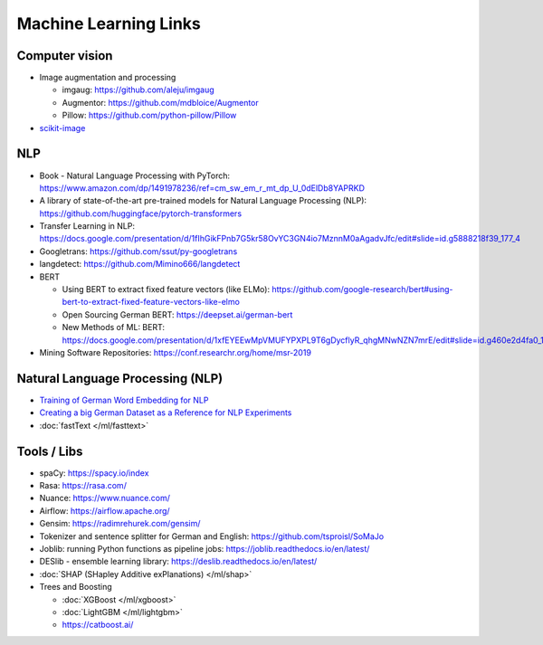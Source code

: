 Machine Learning Links
======================

Computer vision
---------------

-  Image augmentation and processing

   -  imgaug: https://github.com/aleju/imgaug
   -  Augmentor: https://github.com/mdbloice/Augmentor
   -  Pillow: https://github.com/python-pillow/Pillow

-  `scikit-image <scikit-image>`__

NLP
---

-  Book - Natural Language Processing with PyTorch:
   https://www.amazon.com/dp/1491978236/ref=cm_sw_em_r_mt_dp_U_0dElDb8YAPRKD
-  A library of state-of-the-art pre-trained models for Natural Language
   Processing (NLP): https://github.com/huggingface/pytorch-transformers
-  Transfer Learning in NLP:
   https://docs.google.com/presentation/d/1fIhGikFPnb7G5kr58OvYC3GN4io7MznnM0aAgadvJfc/edit#slide=id.g5888218f39_177_4
-  Googletrans: https://github.com/ssut/py-googletrans
-  langdetect: https://github.com/Mimino666/langdetect
-  BERT

   -  Using BERT to extract fixed feature vectors (like ELMo):
      https://github.com/google-research/bert#using-bert-to-extract-fixed-feature-vectors-like-elmo
   -  Open Sourcing German BERT: https://deepset.ai/german-bert
   -  New Methods of ML: BERT:
      https://docs.google.com/presentation/d/1xfEYEEwMpVMUFYPXPL9T6gDycflyR_qhgMNwNZN7mrE/edit#slide=id.g460e2d4fa0_1_0
- Mining Software Repositories: https://conf.researchr.org/home/msr-2019

Natural Language Processing (NLP)
---------------------------------

-  `Training of German Word Embedding for NLP <Training of German Word Embedding for NLP>`__
-  `Creating a big German Dataset as a Reference for NLP Experiments <Creating a big German Dataset as a Reference for NLP Experiments>`__
-  :doc:`fastText </ml/fasttext>`

Tools / Libs
------------

-  spaCy: https://spacy.io/index
-  Rasa: https://rasa.com/
-  Nuance: https://www.nuance.com/
-  Airflow: https://airflow.apache.org/
-  Gensim: https://radimrehurek.com/gensim/
-  Tokenizer and sentence splitter for German and English:
   https://github.com/tsproisl/SoMaJo
-  Joblib: running Python functions as pipeline jobs:
   https://joblib.readthedocs.io/en/latest/
-  DESlib - ensemble learning library:
   https://deslib.readthedocs.io/en/latest/
-  :doc:`SHAP (SHapley Additive exPlanations) </ml/shap>`
-  Trees and Boosting

   -  :doc:`XGBoost </ml/xgboost>`
   -  :doc:`LightGBM </ml/lightgbm>`
   -  https://catboost.ai/
